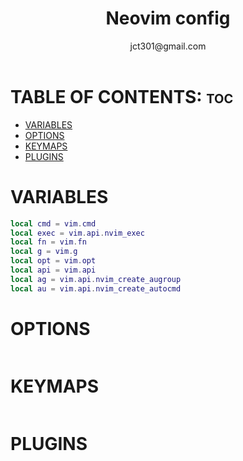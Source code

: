 #+title: Neovim config
#+description: Neovim config.
#+author: jct301@gmail.com
#+property: header-args :tangle init.lua
#+auto_tangle: t
#+startup: showverything

* TABLE OF CONTENTS: :toc:
- [[#variables][VARIABLES]]
- [[#options][OPTIONS]]
- [[#keymaps][KEYMAPS]]
- [[#plugins][PLUGINS]]

* VARIABLES
#+begin_src lua
local cmd = vim.cmd
local exec = vim.api.nvim_exec
local fn = vim.fn
local g = vim.g
local opt = vim.opt
local api = vim.api
local ag = vim.api.nvim_create_augroup
local au = vim.api.nvim_create_autocmd
#+end_src

* OPTIONS
#+begin_src lua
#+end_src

* KEYMAPS
#+begin_src lua
#+end_src

* PLUGINS
#+begin_src lua
#+end_src
